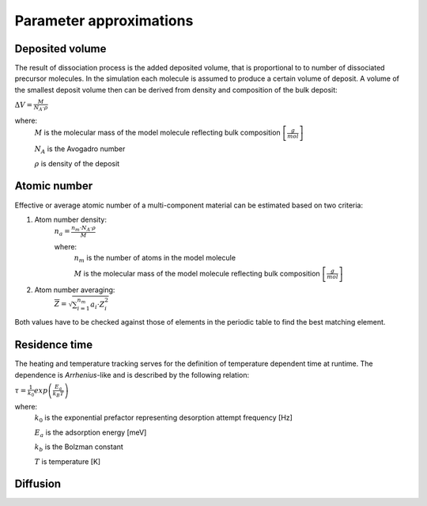 =========================
Parameter approximations
=========================

Deposited volume
"""""""""""""""""
The result of dissociation process is the added deposited volume, that is proportional to to number of dissociated
precursor molecules. In the simulation each molecule is assumed to produce a certain volume of deposit.
A volume of the smallest deposit volume then can be derived from density and composition of the bulk deposit:

:math:`\Delta V=\frac M{N_A\cdot\rho}`

where:
    :math:`M` is the molecular mass of the model molecule reflecting bulk composition :math:`\left[\frac g mol\right]`

    :math:`N_A` is the Avogadro number

    :math:`\rho` is density of the deposit


Atomic number
"""""""""""""""
Effective or average atomic number of a multi-component material can be estimated based on two criteria:

#. Atom number density:
    :math:`n_a=\frac{n_m\cdot N_A\cdot\rho}M`

    where:
            :math:`n_m` is the number of atoms in the model molecule

            :math:`M` is the molecular mass of the model molecule reflecting bulk composition :math:`\left[\frac g mol\right]`

#. Atom number averaging:
    :math:`\overline Z = \sqrt{\sum_{i=1}^{n_m} a_i\cdot Z_i^2}`

Both values have to be checked against those of elements in the periodic table to find the best matching element.


Residence time
"""""""""""""""

The heating and temperature tracking serves for the definition of temperature dependent time at runtime.
The dependence is *Arrhenius*-like and is described by the following relation:

:math:`\tau=\frac{1}{k_0}exp\left( \frac{E_a}{k_B T} \right)`

where:
    :math:`k_0` is the exponential prefactor representing desorption attempt frequency [Hz]

    :math:`E_a` is the adsorption energy [meV]

    :math:`k_b` is the Bolzman constant

    :math:`T` is temperature [K]



Diffusion
""""""""""""

